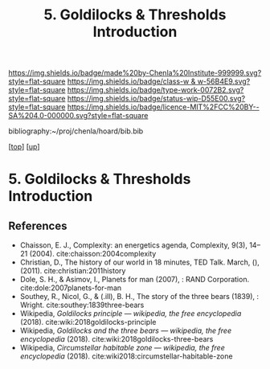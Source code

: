#   -*- mode: org; fill-column: 60 -*-

#+TITLE: 5. Goldilocks & Thresholds Introduction 
#+STARTUP: showall
#+TOC: headlines 4
#+PROPERTY: filename

[[https://img.shields.io/badge/made%20by-Chenla%20Institute-999999.svg?style=flat-square]] 
[[https://img.shields.io/badge/class-w & w-56B4E9.svg?style=flat-square]]
[[https://img.shields.io/badge/type-work-0072B2.svg?style=flat-square]]
[[https://img.shields.io/badge/status-wip-D55E00.svg?style=flat-square]]
[[https://img.shields.io/badge/licence-MIT%2FCC%20BY--SA%204.0-000000.svg?style=flat-square]]

bibliography:~/proj/chenla/hoard/bib.bib

[[[../../index.org][top]]] [[[../index.org][up]]]

* 5. Goldilocks & Thresholds Introduction
:PROPERTIES:
:CUSTOM_ID:
:Name:     /home/deerpig/proj/chenla/warp/04/05/intro.org
:Created:  2018-05-18T09:33@Prek Leap (11.642600N-104.919210W)
:ID:       722a9034-4393-463b-9d18-0c33d970d58b
:VER:      579882868.947805278
:GEO:      48P-491193-1287029-15
:BXID:     proj:IBT3-1215
:Class:    primer
:Type:     work
:Status:   wip
:Licence:  MIT/CC BY-SA 4.0
:END:





** References

  - Chaisson, E. J., Complexity: an energetics agenda,
    Complexity, 9(3), 14–21 (2004).
    cite:chaisson:2004complexity 
  - Christian, D., The history of our world in 18 minutes,
    TED Talk. March, (), (2011).
    cite:christian:2011history
  - Dole, S. H., & Asimov, I., Planets for man (2007), : RAND Corporation.
    cite:dole:2007planets-for-man
  - Southey, R., Nicol, G., & (.ill), B. H., The story of the three
    bears (1839), : Wright.
    cite:southey:1839three-bears
  - Wikipedia, /Goldilocks principle --- wikipedia,
    the free encyclopedia/ (2018).
    cite:wiki:2018goldilocks-principle 
  - Wikipedia, /Goldilocks and the three bears --- wikipedia,
    the free encyclopedia/ (2018).
    cite:wiki:2018goldilocks-three-bears
  - Wikipedia, /Circumstellar habitable zone --- wikipedia, the
    free encyclopedia/ (2018).
    cite:wiki2018:circumstellar-habitable-zone
